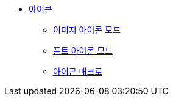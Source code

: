 * xref:icons.adoc[아이콘]
** xref:image-icons-mode.adoc[이미지 아이콘 모드]
** xref:font-icons-mode.adoc[폰트 아이콘 모드]
** xref:icon-macro.adoc[아이콘 매크로]